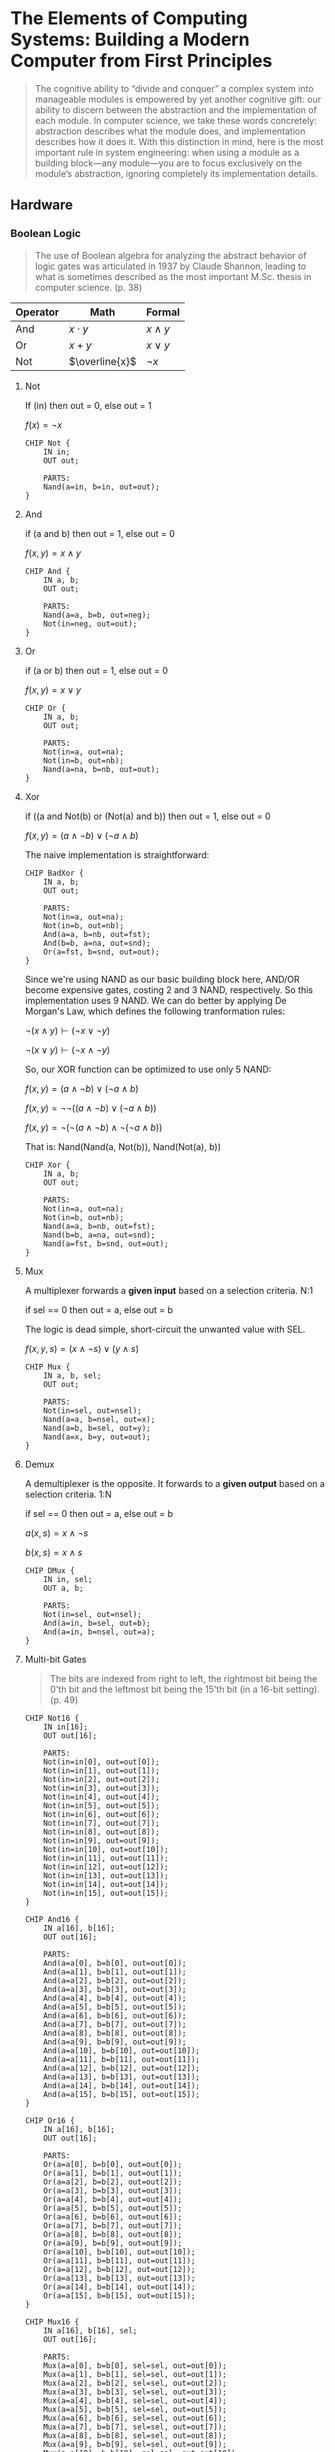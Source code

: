 #+STARTUP: latexpreview
#+OPTIONS: tex:t

* The Elements of Computing Systems: Building a Modern Computer from First Principles

#+BEGIN_QUOTE
The cognitive ability to “divide and conquer” a complex system into manageable modules is empowered by yet another cognitive gift: our ability to discern between the abstraction and the implementation of each module. In computer science, we take these words concretely: abstraction describes what the module does, and implementation describes how it does it. With this distinction in mind, here is the most important rule in system engineering: when using a module as a building block—any module—you are to focus exclusively on the module’s abstraction, ignoring completely its implementation details.
#+END_QUOTE

** Hardware

*** Boolean Logic

#+BEGIN_QUOTE
The use of Boolean algebra for analyzing the abstract behavior of logic gates was articulated in 1937 by Claude Shannon, leading to what is sometimes described as the most important M.Sc. thesis in computer science. (p. 38)
#+END_QUOTE

| Operator | Math           | Formal       |
|----------+----------------+--------------|
| And      | $x \cdot y$    | $x \wedge y$ |
| Or       | $x + y$        | $x \vee y$   |
| Not      | $\overline{x}$ | $\neg x$     |

**** Not
If (in) then out = 0, else out = 1

$f(x) = \neg x$

#+begin_src hdl :tangle projects/01/Not.hdl
CHIP Not {
    IN in;
    OUT out;

    PARTS:
    Nand(a=in, b=in, out=out);
}
#+end_src

**** And
if (a and b) then out = 1, else out = 0

$f(x, y) = x \wedge y$

#+begin_src hdl :tangle projects/01/And.hdl
CHIP And {
    IN a, b;
    OUT out;

    PARTS:
    Nand(a=a, b=b, out=neg);
    Not(in=neg, out=out);
}
#+end_src

**** Or
if (a or b) then out = 1, else out = 0

$f(x, y) = x \vee y$

#+begin_src hdl :tangle projects/01/Or.hdl
CHIP Or {
    IN a, b;
    OUT out;

    PARTS:
    Not(in=a, out=na);
    Not(in=b, out=nb);
    Nand(a=na, b=nb, out=out);
}
#+end_src

**** Xor
if ((a and Not(b) or (Not(a) and b)) then out = 1, else out = 0

$f(x, y) = (a \wedge \neg b) \vee (\neg a \wedge b)$

The naive implementation is straightforward:

#+begin_src hdl :tangle projects/01/BadXor.hdl
CHIP BadXor {
    IN a, b;
    OUT out;

    PARTS:
    Not(in=a, out=na);
    Not(in=b, out=nb);
    And(a=a, b=nb, out=fst);
    And(b=b, a=na, out=snd);
    Or(a=fst, b=snd, out=out);
}
#+end_src

Since we're using NAND as our basic building block here, AND/OR become expensive gates, costing 2 and 3 NAND, respectively. So this implementation uses 9 NAND. We can do better by applying De Morgan's Law, which defines the following tranformation rules:

$\neg (x \wedge y) \vdash (\neg x \vee \neg y)$

$\neg (x \vee y) \vdash (\neg x \wedge \neg y)$

So, our XOR function can be optimized to use only 5 NAND:

$f(x, y) = (a \wedge \neg b) \vee (\neg a \wedge b)$

$f(x, y) = \neg \neg ((a \wedge \neg b) \vee (\neg a \wedge b))$

$f(x, y) = \neg (\neg (a \wedge \neg b) \wedge \neg (\neg a \wedge b))$

That is: Nand(Nand(a, Not(b)), Nand(Not(a), b))

#+begin_src hdl :tangle projects/01/Xor.hdl
CHIP Xor {
    IN a, b;
    OUT out;

    PARTS:
    Not(in=a, out=na);
    Not(in=b, out=nb);
    Nand(a=a, b=nb, out=fst);
    Nand(b=b, a=na, out=snd);
    Nand(a=fst, b=snd, out=out);
}
#+end_src

**** Mux
A multiplexer forwards a *given input* based on a selection criteria. N:1

if sel == 0 then out = a, else out = b

The logic is dead simple, short-circuit the unwanted value with SEL.

$f(x, y, s) = (x \wedge \neg s) \vee (y \wedge s)$

#+begin_src hdl :tangle projects/01/Mux.hdl
CHIP Mux {
    IN a, b, sel;
    OUT out;

    PARTS:
    Not(in=sel, out=nsel);
    Nand(a=a, b=nsel, out=x);
    Nand(a=b, b=sel, out=y);
    Nand(a=x, b=y, out=out);
}
#+end_src

**** Demux
A demultiplexer is the opposite. It forwards to a *given output* based on a selection criteria. 1:N

if sel == 0 then out = a, else out = b

$a(x, s) = x \wedge \neg s$

$b(x, s) = x \wedge s$

#+begin_src hdl :tangle projects/01/DMux.hdl
CHIP DMux {
    IN in, sel;
    OUT a, b;

    PARTS:
    Not(in=sel, out=nsel);
    And(a=in, b=sel, out=b);
    And(a=in, b=nsel, out=a);
}
#+end_src

**** Multi-bit Gates
#+begin_quote
The bits are indexed from right to left, the rightmost bit being the 0'th bit and the leftmost bit being the 15'th bit (in a 16-bit setting). (p. 49)
#+end_quote

#+begin_src hdl :tangle projects/01/Not16.hdl
CHIP Not16 {
    IN in[16];
    OUT out[16];

    PARTS:
    Not(in=in[0], out=out[0]);
    Not(in=in[1], out=out[1]);
    Not(in=in[2], out=out[2]);
    Not(in=in[3], out=out[3]);
    Not(in=in[4], out=out[4]);
    Not(in=in[5], out=out[5]);
    Not(in=in[6], out=out[6]);
    Not(in=in[7], out=out[7]);
    Not(in=in[8], out=out[8]);
    Not(in=in[9], out=out[9]);
    Not(in=in[10], out=out[10]);
    Not(in=in[11], out=out[11]);
    Not(in=in[12], out=out[12]);
    Not(in=in[13], out=out[13]);
    Not(in=in[14], out=out[14]);
    Not(in=in[15], out=out[15]);
}
#+end_src

#+begin_src hdl :tangle projects/01/And16.hdl
CHIP And16 {
    IN a[16], b[16];
    OUT out[16];

    PARTS:
    And(a=a[0], b=b[0], out=out[0]);
    And(a=a[1], b=b[1], out=out[1]);
    And(a=a[2], b=b[2], out=out[2]);
    And(a=a[3], b=b[3], out=out[3]);
    And(a=a[4], b=b[4], out=out[4]);
    And(a=a[5], b=b[5], out=out[5]);
    And(a=a[6], b=b[6], out=out[6]);
    And(a=a[7], b=b[7], out=out[7]);
    And(a=a[8], b=b[8], out=out[8]);
    And(a=a[9], b=b[9], out=out[9]);
    And(a=a[10], b=b[10], out=out[10]);
    And(a=a[11], b=b[11], out=out[11]);
    And(a=a[12], b=b[12], out=out[12]);
    And(a=a[13], b=b[13], out=out[13]);
    And(a=a[14], b=b[14], out=out[14]);
    And(a=a[15], b=b[15], out=out[15]);
}
#+end_src

#+begin_src hdl :tangle projects/01/Or16.hdl
CHIP Or16 {
    IN a[16], b[16];
    OUT out[16];

    PARTS:
    Or(a=a[0], b=b[0], out=out[0]);
    Or(a=a[1], b=b[1], out=out[1]);
    Or(a=a[2], b=b[2], out=out[2]);
    Or(a=a[3], b=b[3], out=out[3]);
    Or(a=a[4], b=b[4], out=out[4]);
    Or(a=a[5], b=b[5], out=out[5]);
    Or(a=a[6], b=b[6], out=out[6]);
    Or(a=a[7], b=b[7], out=out[7]);
    Or(a=a[8], b=b[8], out=out[8]);
    Or(a=a[9], b=b[9], out=out[9]);
    Or(a=a[10], b=b[10], out=out[10]);
    Or(a=a[11], b=b[11], out=out[11]);
    Or(a=a[12], b=b[12], out=out[12]);
    Or(a=a[13], b=b[13], out=out[13]);
    Or(a=a[14], b=b[14], out=out[14]);
    Or(a=a[15], b=b[15], out=out[15]);
}
#+end_src

#+begin_src hdl :tangle projects/01/Mux16.hdl
CHIP Mux16 {
    IN a[16], b[16], sel;
    OUT out[16];

    PARTS:
    Mux(a=a[0], b=b[0], sel=sel, out=out[0]);
    Mux(a=a[1], b=b[1], sel=sel, out=out[1]);
    Mux(a=a[2], b=b[2], sel=sel, out=out[2]);
    Mux(a=a[3], b=b[3], sel=sel, out=out[3]);
    Mux(a=a[4], b=b[4], sel=sel, out=out[4]);
    Mux(a=a[5], b=b[5], sel=sel, out=out[5]);
    Mux(a=a[6], b=b[6], sel=sel, out=out[6]);
    Mux(a=a[7], b=b[7], sel=sel, out=out[7]);
    Mux(a=a[8], b=b[8], sel=sel, out=out[8]);
    Mux(a=a[9], b=b[9], sel=sel, out=out[9]);
    Mux(a=a[10], b=b[10], sel=sel, out=out[10]);
    Mux(a=a[11], b=b[11], sel=sel, out=out[11]);
    Mux(a=a[12], b=b[12], sel=sel, out=out[12]);
    Mux(a=a[13], b=b[13], sel=sel, out=out[13]);
    Mux(a=a[14], b=b[14], sel=sel, out=out[14]);
    Mux(a=a[15], b=b[15], sel=sel, out=out[15]);
}
#+end_src

**** Multi-way Gates
Basically a helper to apply a logic gate $n$ times.

#+begin_src hdl :tangle projects/01/Or8Way.hdl
CHIP Or8Way {
    IN in[8];
    OUT out;

    PARTS:
    Or(a=in[0], b=in[1], out=out1);
    Or(a=in[2], b=out1, out=out2);
    Or(a=in[3], b=out2, out=out3);
    Or(a=in[4], b=out3, out=out4);
    Or(a=in[5], b=out4, out=out5);
    Or(a=in[6], b=out5, out=out6);
    Or(a=in[7], b=out6, out=out);
}
#+end_src

#+begin_src hdl :tangle projects/01/Mux4Way16.hdl
CHIP Mux4Way16 {
    IN a[16], b[16], c[16], d[16], sel[2];
    OUT out[16];

    PARTS:
    Mux16(a=a, b=b, sel=sel[0], out=x);
    Mux16(a=c, b=d, sel=sel[0], out=y);
    Mux16(a=x, b=y, sel=sel[1], out=out);
}
#+end_src

#+begin_src hdl :tangle projects/01/Mux8Way16.hdl
CHIP Mux8Way16 {
    IN a[16], b[16], c[16], d[16],
       e[16], f[16], g[16], h[16],
       sel[3];
    OUT out[16];

    PARTS:
    Mux4Way16(a=a, b=b, c=c, d=d, sel=sel[0..1], out=x);
    Mux4Way16(a=e, b=f, c=g, d=h, sel=sel[0..1], out=y);
    Mux16(a=x, b=y, sel=sel[2], out=out);
}
#+end_src

#+begin_src hdl :tangle projects/01/DMux4Way.hdl
CHIP DMux4Way {
    IN in, sel[2];
    OUT a, b, c, d;

    PARTS:
    DMux(in=in, sel=sel[1], a=ab, b=cd);
    DMux(in=ab, sel=sel[0], a=a, b=b);
    DMux(in=cd, sel=sel[0], a=c, b=d);
}
#+end_src

#+begin_src hdl :tangle projects/01/DMux8Way.hdl
CHIP DMux8Way {
    IN in, sel[3];
    OUT a, b, c, d, e, f, g, h;

    PARTS:
    DMux(in=in, sel=sel[2], a=abcd, b=efgh);
    DMux4Way(in=abcd, sel=sel[0..1], a=a, b=b, c=c, d=d);
    DMux4Way(in=efgh, sel=sel[0..1], a=e, b=f, c=g, d=h);
}
#+end_src

**** Everything from NAND
Read appendix 1.
**** Table2Expr
Read appendix 1.

*** Boolean Arithmetic

**** Half-adder

Since 1 + 1 = 0:

$s(x, y) = x \oplus y$

Only carries if both are 1:

$c(x, y) = x \wedge y$

#+begin_src hdl :tangle projects/02/HalfAdder.hdl
CHIP HalfAdder {
    IN a, b;    // 1-bit inputs
    OUT sum,    // Right bit of a + b
        carry;  // Left bit of a + b

    PARTS:
    Xor(a=a, b=b, out=sum);
    And(a=a, b=b, out=carry);
}
#+end_src

**** Full-adder

Idk how to describe this with a equation, so fuck it.

#+begin_src hdl :tangle projects/02/FullAdder.hdl
CHIP FullAdder {
    IN a, b, c;  // 1-bit inputs
    OUT sum,     // Right bit of a + b + c
        carry;   // Left bit of a + b + c

    PARTS:
    HalfAdder(a=a, b=b, carry=c1, sum=x);
    HalfAdder(a=x, b=c, carry=c2, sum=sum);
    Or(a=c1, b=c2, out=carry);
}
#+end_src

**** TODO Adder

[ ] - Take a look at carry look-ahead techniques to improve this chip.

#+begin_src hdl :tangle projects/02/Add16.hdl
CHIP Add16 {
    IN a[16], b[16];
    OUT out[16];

    PARTS:
    HalfAdder(a=a[0], b=b[0], carry=c1, sum=out[0]);
    FullAdder(a=a[1], b=b[1], c=c1, carry=c2, sum=out[1]);
    FullAdder(a=a[2], b=b[2], c=c2, carry=c3, sum=out[2]);
    FullAdder(a=a[3], b=b[3], c=c3, carry=c4, sum=out[3]);
    FullAdder(a=a[4], b=b[4], c=c4, carry=c5, sum=out[4]);
    FullAdder(a=a[5], b=b[5], c=c5, carry=c6, sum=out[5]);
    FullAdder(a=a[6], b=b[6], c=c6, carry=c7, sum=out[6]);
    FullAdder(a=a[7], b=b[7], c=c7, carry=c8, sum=out[7]);
    FullAdder(a=a[8], b=b[8], c=c8, carry=c9, sum=out[8]);
    FullAdder(a=a[9], b=b[9], c=c9, carry=c10, sum=out[9]);
    FullAdder(a=a[10], b=b[10], c=c10, carry=c11, sum=out[10]);
    FullAdder(a=a[11], b=b[11], c=c11, carry=c12, sum=out[11]);
    FullAdder(a=a[12], b=b[12], c=c12, carry=c13, sum=out[12]);
    FullAdder(a=a[13], b=b[13], c=c13, carry=c14, sum=out[13]);
    FullAdder(a=a[14], b=b[14], c=c14, carry=c15, sum=out[14]);
    FullAdder(a=a[15], b=b[15], c=c15, carry=c16, sum=out[15]);
}
#+end_src

**** Incrementer

#+begin_src hdl :tangle projects/02/Inc16.hdl
CHIP Inc16 {
    IN in[16];
    OUT out[16];

    PARTS:
    HalfAdder(a=in[0], b=true, carry=c1, sum=out[0]);
    HalfAdder(a=in[1], b=c1, carry=c2, sum=out[1]);
    HalfAdder(a=in[2], b=c2, carry=c3, sum=out[2]);
    HalfAdder(a=in[3], b=c3, carry=c4, sum=out[3]);
    HalfAdder(a=in[4], b=c4, carry=c5, sum=out[4]);
    HalfAdder(a=in[5], b=c5, carry=c6, sum=out[5]);
    HalfAdder(a=in[6], b=c6, carry=c7, sum=out[6]);
    HalfAdder(a=in[7], b=c7, carry=c8, sum=out[7]);
    HalfAdder(a=in[8], b=c8, carry=c9, sum=out[8]);
    HalfAdder(a=in[9], b=c9, carry=c10, sum=out[9]);
    HalfAdder(a=in[10], b=c10, carry=c11, sum=out[10]);
    HalfAdder(a=in[11], b=c11, carry=c12, sum=out[11]);
    HalfAdder(a=in[12], b=c12, carry=c13, sum=out[12]);
    HalfAdder(a=in[13], b=c13, carry=c14, sum=out[13]);
    HalfAdder(a=in[14], b=c14, carry=c15, sum=out[14]);
    HalfAdder(a=in[15], b=c15, carry=c16, sum=out[15]);
}
#+end_src

**** Arithmetic Logic Unit

_that was easier than I thought LOL_

GOAT DESIGN

#+begin_src hdl :tangle projects/02/ALU.hdl
/**
 * ALU (Arithmetic Logic Unit):
 * Computes out = one of the following functions:
 *                0, 1, -1,
 *                x, y, !x, !y, -x, -y,
 *                x + 1, y + 1, x - 1, y - 1,
 *                x + y, x - y, y - x,
 *                x & y, x | y
 * on the 16-bit inputs x, y,
 * according to the input bits zx, nx, zy, ny, f, no.
 * In addition, computes the two output bits:
 * if (out == 0) zr = 1, else zr = 0
 * if (out < 0)  ng = 1, else ng = 0
 */
// Implementation: Manipulates the x and y inputs
// and operates on the resulting values, as follows:
// if (zx == 1) sets x = 0        // 16-bit constant
// if (nx == 1) sets x = !x       // bitwise not
// if (zy == 1) sets y = 0        // 16-bit constant
// if (ny == 1) sets y = !y       // bitwise not
// if (f == 1)  sets out = x + y  // integer 2's complement addition
// if (f == 0)  sets out = x & y  // bitwise and
// if (no == 1) sets out = !out   // bitwise not

CHIP ALU {
    IN
        x[16], y[16],  // 16-bit inputs
        zx, // zero the x input?
        nx, // negate the x input?
        zy, // zero the y input?
        ny, // negate the y input?
        f,  // compute (out = x + y) or (out = x & y)?
        no; // negate the out output?
    OUT
        out[16], // 16-bit output
        zr,      // if (out == 0) equals 1, else 0
        ng;      // if (out < 0)  equals 1, else 0

    PARTS:
    Mux16(a=x, b=false, sel=zx, out=rzx); // result zero x
    Mux16(a=y, b=false, sel=zy, out=rzy); // result zero y

    Not16(in=rzx, out=nrzx); // !result zero x
    Not16(in=rzy, out=nrzy); // !result zero y

    Mux16(a=rzx, b=nrzx, sel=nx, out=rnx); // result !x
    Mux16(a=rzy, b=nrzy, sel=ny, out=rny); // result !y

    Add16(a=rnx, b=rny, out=xpy); // x plus y
    And16(a=rnx, b=rny, out=xay); // x and y
    Mux16(a=xay, b=xpy, sel=f, out=xy); // xpy or xay = xy, fuck it

    Not16(in=xy, out=nxy);
    Mux16(a=xy, b=nxy, sel=no, out=out, out[15]=ng, out[0..7]=lsb, out[8..15]=msb);

    // Just check if any bit is 1, if so, carry it all over.
    Or8Way(in=lsb, out=zl); // lsb = least significative byte ~ zero 'least'
    Or8Way(in=msb, out=zm); // most significative byte ~ zero 'most'
    Or(a=zl, b=zm, out=nz); // or both
    Not(in=nz, out=zr);
}
#+end_src
